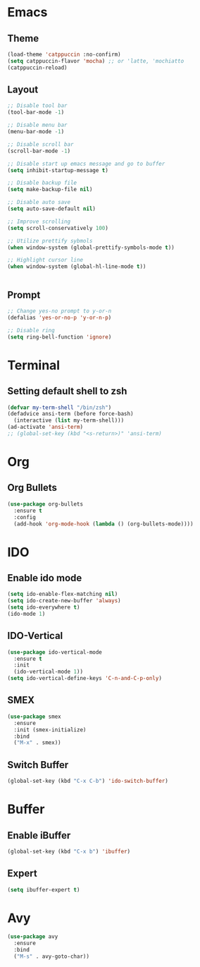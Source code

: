 * Emacs
** Theme
#+begin_src emacs-lisp
  (load-theme 'catppuccin :no-confirm)
  (setq catppuccin-flavor 'mocha) ;; or 'latte, 'mochiatto
  (catppuccin-reload)
#+end_src

** Layout
#+begin_src emacs-lisp
  ;; Disable tool bar
  (tool-bar-mode -1)

  ;; Disable menu bar
  (menu-bar-mode -1)

  ;; Disable scroll bar
  (scroll-bar-mode -1)

  ;; Disable start up emacs message and go to buffer
  (setq inhibit-startup-message t)

  ;; Disable backup file
  (setq make-backup-file nil)

  ;; Disable auto save
  (setq auto-save-default nil)

  ;; Improve scrolling
  (setq scroll-conservatively 100)

  ;; Utilize prettify sybmols
  (when window-system (global-prettify-symbols-mode t))

  ;; Highlight cursor line
  (when window-system (global-hl-line-mode t))


#+end_src

** Prompt
#+begin_src emacs-lisp
  ;; Change yes-no prompt to y-or-n
  (defalias 'yes-or-no-p 'y-or-n-p)

  ;; Disable ring
  (setq ring-bell-function 'ignore)
#+end_src

* Terminal
** Setting default shell to zsh
#+begin_src emacs-lisp
  (defvar my-term-shell "/bin/zsh")
  (defadvice ansi-term (before force-bash)
    (interactive (list my-term-shell)))
  (ad-activate 'ansi-term)
  ;; (global-set-key (kbd "<s-return>)" 'ansi-term)
#+end_src

* Org
** Org Bullets
#+begin_src emacs-lisp
  (use-package org-bullets
    :ensure t
    :config
    (add-hook 'org-mode-hook (lambda () (org-bullets-mode))))
#+end_src

* IDO
** Enable ido mode
#+begin_src emacs-lisp
  (setq ido-enable-flex-matching nil)
  (setq ido-create-new-buffer 'always)
  (setq ido-everywhere t)
  (ido-mode 1)
#+end_src
** IDO-Vertical
#+begin_src emacs-lisp
  (use-package ido-vertical-mode
    :ensure t
    :init
    (ido-vertical-mode 1))
  (setq ido-vertical-define-keys 'C-n-and-C-p-only)
#+end_src
** SMEX
#+begin_src emacs-lisp
  (use-package smex
    :ensure
    :init (smex-initialize)
    :bind
    ("M-x" . smex))
#+end_src
** Switch Buffer
#+begin_src emacs-lisp
  (global-set-key (kbd "C-x C-b") 'ido-switch-buffer)
#+end_src
* Buffer
** Enable iBuffer
#+begin_src emacs-lisp
  (global-set-key (kbd "C-x b") 'ibuffer)
#+end_src
** Expert
#+begin_src emacs-lisp
  (setq ibuffer-expert t)
#+end_src
* Avy
#+begin_src emacs-lisp
  (use-package avy
    :ensure
    :bind
    ("M-s" . avy-goto-char))
#+end_src

